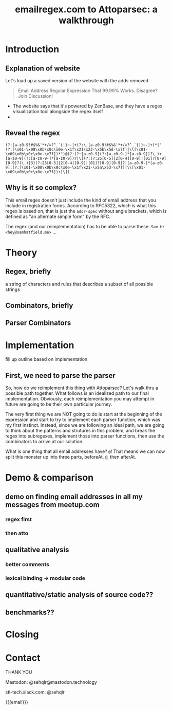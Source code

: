 #+TITLE: emailregex.com to Attoparsec: a walkthrough

#+OPTIONS: toc:nil
#+REVEAL_HLEVEL: 2
#+REVEAL_PLUGINS: (highlight notes)

#+MACRO: lambda  $$ (\lambda s.\!p)(s) $$ 
#+MACRO: mastodon  Mastodon: @sehqlr@mastodon.technology
#+MACRO: slack  stl-tech.slack.com: @sehqlr

* Meetup Blurb                                                     :noexport:
  Regular expressions (regexes) are a common tool used by programmers to match
  strings and to do simple parsing. However, humans have trouble parsing regexes
  when they get complicated: emailregex.com, for example. What can you do when
  your regex gets too big? Parser Combinators, of course! In this talk, I will
  walk the audience through a reimplementation of emailregex.com in Attoparsec, a
  popular parser combinator library on Hackage, explaining how it works along the
  way.

  Sam Hatfield is a software developer living in St. Louis. For the last five
  years he’s worked in a diverse set of domains including DevOps and Fullstack Web
  Development. His research interests include data science and formal methods.
* Introduction
** Explanation of website
   Let's load up a saved version of the website with the adds removed

   #+begin_quote
   Email Address Regular Expression That 99.99% Works. Disagree? Join Discussion! 
   #+end_quote

   - The website says that it's powered by ZenBase, and they have a regex visualization tool alongside the regex itself
   - 
** Reveal the regex
   #+begin_example
   (?:[a-z0-9!#$%&'*+/=?^_`{|}~-]+(?:\.[a-z0-9!#$%&'*+/=?^_`{|}~-]+)*|"(?:[\x01-\x08\x0b\x0c\x0e-\x1f\x21\x23-\x5b\x5d-\x7f]|\\[\x01-\x09\x0b\x0c\x0e-\x7f])*")@(?:(?:[a-z0-9](?:[a-z0-9-]*[a-z0-9])?\.)+[a-z0-9](?:[a-z0-9-]*[a-z0-9])?|\[(?:(?:25[0-5]|2[0-4][0-9]|[01]?[0-9][0-9]?)\.){3}(?:25[0-5]|2[0-4][0-9]|[01]?[0-9][0-9]?|[a-z0-9-]*[a-z0-9]:(?:[\x01-\x08\x0b\x0c\x0e-\x1f\x21-\x5a\x53-\x7f]|\\[\x01-\x09\x0b\x0c\x0e-\x7f])+)\])
   #+end_example
** Why is it so complex?
   This email regex doesn't just include the kind of email address that you
   include in registration forms. According to RFC5322, which is what this regex
   is based on, that is just the =addr-spec= without angle brackets, which is
   defined as "an alternate simple form" by the RFC.

   The regex (and our reimplementation) has to be able to parse these:
   =Sam H: <hey@samhatfield.me>=
   ...

* Theory
** Regex, briefly
   a string of characters and rules that describes a subset of all possible
   strings
** Combinators, briefly
** Parser Combinators
* Implementation
  fill up outline based on implementation
** First, we need to parse the parser
   So, how do we reimplement this thing with Attoparsec? Let's walk thru a
   possible path together. What follows is an idealized path to our final
   implementation. Obviously, each reimplementation you may attempt in future
   are going to be their own particular journey.

   The very first thing we are NOT going to do is start at the beginning of the
   expression and start to try to implement each parser function, which was my
   first instinct. Instead, since we are following an ideal path, we are going
   to think about the patterns and strutures in this problem, and break the
   regex into subregexes, implement those into parser functions, then use the
   combinators to arrive at our solution

   What is one thing that all email addresses have? =@=! That means we can now
   split this monster up into three parts, beforeAt, =@=, then afterAt.

   
* Demo & comparison
** demo on finding email addresses in all my messages from meetup.com
*** regex first
*** then atto

** qualitative analysis
*** better comments
*** lexical binding -> modular code

** quantitative/static analysis of source code??
** benchmarks??
* Closing
* Contact
  THANK YOU

  {{{mastodon}}}

  {{{slack}}}

  {{{email}}}

